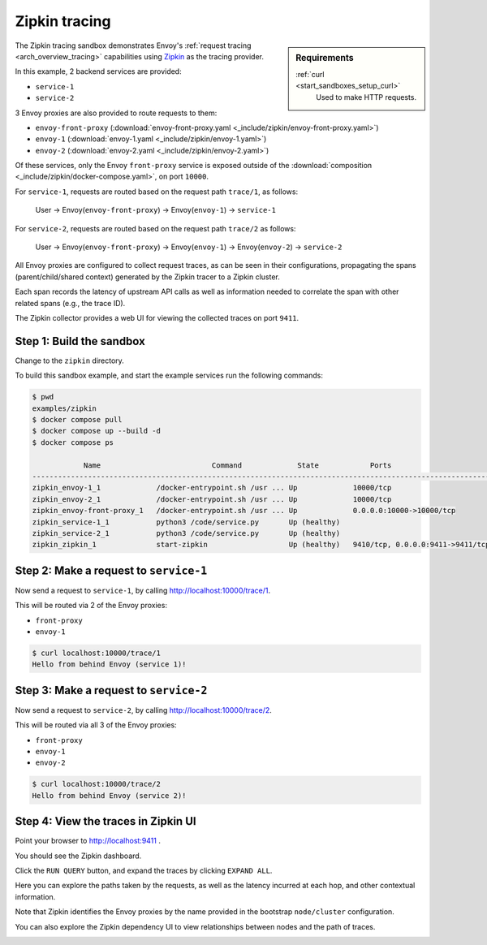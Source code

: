 .. _install_sandboxes_zipkin:

Zipkin tracing
==============

.. sidebar:: Requirements

   .. include:: _include/docker-env-setup-link.rst

   :ref:`curl <start_sandboxes_setup_curl>`
        Used to make HTTP requests.

The Zipkin tracing sandbox demonstrates Envoy's :ref:`request tracing <arch_overview_tracing>`
capabilities using `Zipkin <https://zipkin.io/>`_ as the tracing provider.

In this example, 2 backend services are provided:

- ``service-1``
- ``service-2``

3 Envoy proxies are also provided to route requests to them:

- ``envoy-front-proxy`` (:download:`envoy-front-proxy.yaml <_include/zipkin/envoy-front-proxy.yaml>`)
- ``envoy-1`` (:download:`envoy-1.yaml <_include/zipkin/envoy-1.yaml>`)
- ``envoy-2`` (:download:`envoy-2.yaml <_include/zipkin/envoy-2.yaml>`)

Of these services, only the Envoy ``front-proxy`` service is exposed outside of the
:download:`composition <_include/zipkin/docker-compose.yaml>`, on port ``10000``.

For ``service-1``, requests are routed based on the request path ``trace/1``, as follows:

    User -> Envoy(``envoy-front-proxy``) -> Envoy(``envoy-1``) -> ``service-1``

For ``service-2``, requests are routed based on the request path ``trace/2`` as follows:

    User -> Envoy(``envoy-front-proxy``) -> Envoy(``envoy-1``) -> Envoy(``envoy-2``) -> ``service-2``

All Envoy proxies are configured to collect request traces, as can be seen in their configurations,
propagating the spans (parent/child/shared context) generated by the Zipkin tracer to a Zipkin cluster.

Each span records the latency of upstream API calls as well as information
needed to correlate the span with other related spans (e.g., the trace ID).

The Zipkin collector provides a web UI for viewing the collected traces on port ``9411``.

Step 1: Build the sandbox
*************************

Change to the ``zipkin`` directory.

To build this sandbox example, and start the example services run the following commands:

.. code-block:: console

    $ pwd
    examples/zipkin
    $ docker compose pull
    $ docker compose up --build -d
    $ docker compose ps

                Name                          Command             State            Ports
    -----------------------------------------------------------------------------------------------------------
    zipkin_envoy-1_1             /docker-entrypoint.sh /usr ... Up             10000/tcp
    zipkin_envoy-2_1             /docker-entrypoint.sh /usr ... Up             10000/tcp
    zipkin_envoy-front-proxy_1   /docker-entrypoint.sh /usr ... Up             0.0.0.0:10000->10000/tcp
    zipkin_service-1_1           python3 /code/service.py       Up (healthy)
    zipkin_service-2_1           python3 /code/service.py       Up (healthy)
    zipkin_zipkin_1              start-zipkin                   Up (healthy)   9410/tcp, 0.0.0.0:9411->9411/tcp

Step 2: Make a request to ``service-1``
***************************************

Now send a request to ``service-1``, by calling http://localhost:10000/trace/1.

This will be routed via 2 of the Envoy proxies:

- ``front-proxy``
- ``envoy-1``

.. code-block:: console

    $ curl localhost:10000/trace/1
    Hello from behind Envoy (service 1)!

Step 3: Make a request to ``service-2``
***************************************

Now send a request to ``service-2``, by calling http://localhost:10000/trace/2.

This will be routed via all 3 of the Envoy proxies:

- ``front-proxy``
- ``envoy-1``
- ``envoy-2``

.. code-block:: console

    $ curl localhost:10000/trace/2
    Hello from behind Envoy (service 2)!

Step 4: View the traces in Zipkin UI
************************************

Point your browser to http://localhost:9411 .

You should see the Zipkin dashboard.

Click the ``RUN QUERY`` button, and expand the traces by clicking ``EXPAND ALL``.

Here you can explore the paths taken by the requests, as well as the latency incurred at each hop,
and other contextual information.

Note that Zipkin identifies the Envoy proxies by the name provided in the bootstrap ``node/cluster`` configuration.

.. image:: /start/sandboxes/_include/zipkin/_static/zipkin-ui.png

You can also explore the Zipkin dependency UI to view relationships between nodes and the path of traces.

.. image:: /start/sandboxes/_include/zipkin/_static/zipkin-ui-dependency.png

.. seealso::

   :ref:`Request tracing <arch_overview_tracing>`
      Learn more about using Envoy's request tracing.

   `Zipkin <https://zipkin.io/>`_
      Zipkin tracing website.

